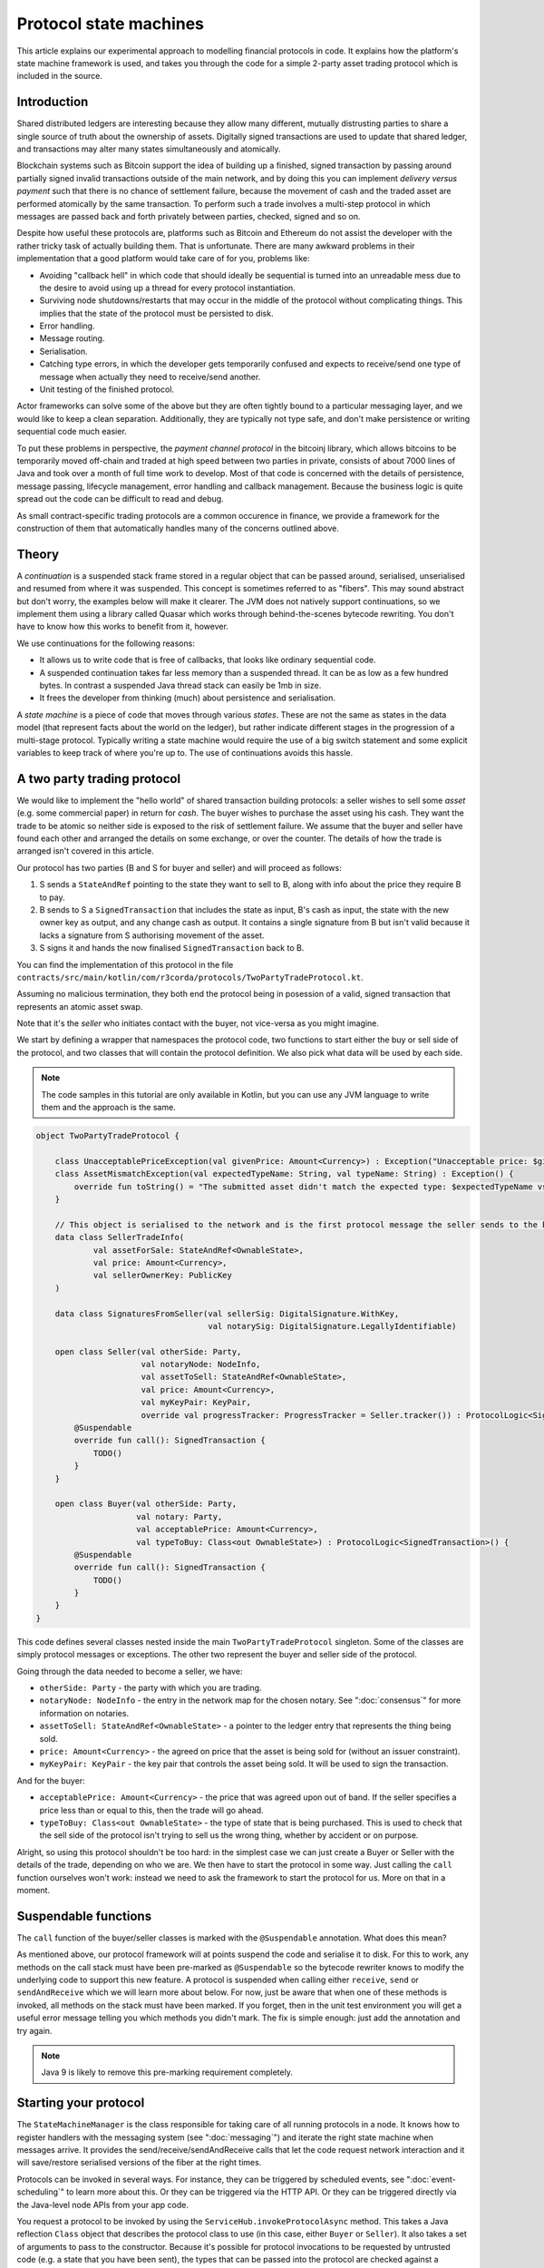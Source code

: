 .. highlight:: kotlin
.. raw:: html

   <script type="text/javascript" src="_static/jquery.js"></script>
   <script type="text/javascript" src="_static/codesets.js"></script>

Protocol state machines
=======================

This article explains our experimental approach to modelling financial protocols in code. It explains how the
platform's state machine framework is used, and takes you through the code for a simple 2-party asset trading protocol
which is included in the source.

Introduction
------------

Shared distributed ledgers are interesting because they allow many different, mutually distrusting parties to
share a single source of truth about the ownership of assets. Digitally signed transactions are used to update that
shared ledger, and transactions may alter many states simultaneously and atomically.

Blockchain systems such as Bitcoin support the idea of building up a finished, signed transaction by passing around
partially signed invalid transactions outside of the main network, and by doing this you can implement
*delivery versus payment* such that there is no chance of settlement failure, because the movement of cash and the
traded asset are performed atomically by the same transaction. To perform such a trade involves a multi-step protocol
in which messages are passed back and forth privately between parties, checked, signed and so on.

Despite how useful these protocols are, platforms such as Bitcoin and Ethereum do not assist the developer with the rather
tricky task of actually building them. That is unfortunate. There are many awkward problems in their implementation
that a good platform would take care of for you, problems like:

* Avoiding "callback hell" in which code that should ideally be sequential is turned into an unreadable mess due to the
  desire to avoid using up a thread for every protocol instantiation.
* Surviving node shutdowns/restarts that may occur in the middle of the protocol without complicating things. This
  implies that the state of the protocol must be persisted to disk.
* Error handling.
* Message routing.
* Serialisation.
* Catching type errors, in which the developer gets temporarily confused and expects to receive/send one type of message
  when actually they need to receive/send another.
* Unit testing of the finished protocol.

Actor frameworks can solve some of the above but they are often tightly bound to a particular messaging layer, and
we would like to keep a clean separation. Additionally, they are typically not type safe, and don't make persistence or
writing sequential code much easier.

To put these problems in perspective, the *payment channel protocol* in the bitcoinj library, which allows bitcoins to
be temporarily moved off-chain and traded at high speed between two parties in private, consists of about 7000 lines of
Java and took over a month of full time work to develop. Most of that code is concerned with the details of persistence,
message passing, lifecycle management, error handling and callback management. Because the business logic is quite
spread out the code can be difficult to read and debug.

As small contract-specific trading protocols are a common occurence in finance, we provide a framework for the
construction of them that automatically handles many of the concerns outlined above.

Theory
------

A *continuation* is a suspended stack frame stored in a regular object that can be passed around, serialised,
unserialised and resumed from where it was suspended. This concept is sometimes referred to as "fibers". This may
sound abstract but don't worry, the examples below will make it clearer. The JVM does not natively support
continuations, so we implement them using a library called Quasar which works through behind-the-scenes
bytecode rewriting. You don't have to know how this works to benefit from it, however.

We use continuations for the following reasons:

* It allows us to write code that is free of callbacks, that looks like ordinary sequential code.
* A suspended continuation takes far less memory than a suspended thread. It can be as low as a few hundred bytes.
  In contrast a suspended Java thread stack can easily be 1mb in size.
* It frees the developer from thinking (much) about persistence and serialisation.

A *state machine* is a piece of code that moves through various *states*. These are not the same as states in the data
model (that represent facts about the world on the ledger), but rather indicate different stages in the progression
of a multi-stage protocol. Typically writing a state machine would require the use of a big switch statement and some
explicit variables to keep track of where you're up to. The use of continuations avoids this hassle.

A two party trading protocol
----------------------------

We would like to implement the "hello world" of shared transaction building protocols: a seller wishes to sell some
*asset* (e.g. some commercial paper) in return for *cash*. The buyer wishes to purchase the asset using his cash. They
want the trade to be atomic so neither side is exposed to the risk of settlement failure. We assume that the buyer
and seller have found each other and arranged the details on some exchange, or over the counter. The details of how
the trade is arranged isn't covered in this article.

Our protocol has two parties (B and S for buyer and seller) and will proceed as follows:

1. S sends a ``StateAndRef`` pointing to the state they want to sell to B, along with info about the price they require
   B to pay.
2. B sends to S a ``SignedTransaction`` that includes the state as input, B's cash as input, the state with the new
   owner key as output, and any change cash as output. It contains a single signature from B but isn't valid because
   it lacks a signature from S authorising movement of the asset.
3. S signs it and hands the now finalised ``SignedTransaction`` back to B.

You can find the implementation of this protocol in the file ``contracts/src/main/kotlin/com/r3corda/protocols/TwoPartyTradeProtocol.kt``.

Assuming no malicious termination, they both end the protocol being in posession of a valid, signed transaction that
represents an atomic asset swap.

Note that it's the *seller* who initiates contact with the buyer, not vice-versa as you might imagine.

We start by defining a wrapper that namespaces the protocol code, two functions to start either the buy or sell side
of the protocol, and two classes that will contain the protocol definition. We also pick what data will be used by
each side.

.. note:: The code samples in this tutorial are only available in Kotlin, but you can use any JVM language to
   write them and the approach is the same.

.. container:: codeset

   .. sourcecode:: kotlin

      object TwoPartyTradeProtocol {

          class UnacceptablePriceException(val givenPrice: Amount<Currency>) : Exception("Unacceptable price: $givenPrice")
          class AssetMismatchException(val expectedTypeName: String, val typeName: String) : Exception() {
              override fun toString() = "The submitted asset didn't match the expected type: $expectedTypeName vs $typeName"
          }

          // This object is serialised to the network and is the first protocol message the seller sends to the buyer.
          data class SellerTradeInfo(
                  val assetForSale: StateAndRef<OwnableState>,
                  val price: Amount<Currency>,
                  val sellerOwnerKey: PublicKey
          )

          data class SignaturesFromSeller(val sellerSig: DigitalSignature.WithKey,
                                          val notarySig: DigitalSignature.LegallyIdentifiable)

          open class Seller(val otherSide: Party,
                            val notaryNode: NodeInfo,
                            val assetToSell: StateAndRef<OwnableState>,
                            val price: Amount<Currency>,
                            val myKeyPair: KeyPair,
                            override val progressTracker: ProgressTracker = Seller.tracker()) : ProtocolLogic<SignedTransaction>() {
              @Suspendable
              override fun call(): SignedTransaction {
                  TODO()
              }
          }

          open class Buyer(val otherSide: Party,
                           val notary: Party,
                           val acceptablePrice: Amount<Currency>,
                           val typeToBuy: Class<out OwnableState>) : ProtocolLogic<SignedTransaction>() {
              @Suspendable
              override fun call(): SignedTransaction {
                  TODO()
              }
          }
      }

This code defines several classes nested inside the main ``TwoPartyTradeProtocol`` singleton. Some of the classes are
simply protocol messages or exceptions. The other two represent the buyer and seller side of the protocol.

Going through the data needed to become a seller, we have:

- ``otherSide: Party`` - the party with which you are trading.
- ``notaryNode: NodeInfo`` - the entry in the network map for the chosen notary. See ":doc:`consensus`" for more
  information on notaries.
- ``assetToSell: StateAndRef<OwnableState>`` - a pointer to the ledger entry that represents the thing being sold.
- ``price: Amount<Currency>`` - the agreed on price that the asset is being sold for (without an issuer constraint).
- ``myKeyPair: KeyPair`` - the key pair that controls the asset being sold. It will be used to sign the transaction.

And for the buyer:

- ``acceptablePrice: Amount<Currency>`` - the price that was agreed upon out of band. If the seller specifies
  a price less than or equal to this, then the trade will go ahead.
- ``typeToBuy: Class<out OwnableState>`` - the type of state that is being purchased. This is used to check that the
  sell side of the protocol isn't trying to sell us the wrong thing, whether by accident or on purpose.

Alright, so using this protocol shouldn't be too hard: in the simplest case we can just create a Buyer or Seller
with the details of the trade, depending on who we are. We then have to start the protocol in some way. Just
calling the ``call`` function ourselves won't work: instead we need to ask the framework to start the protocol for
us. More on that in a moment.

Suspendable functions
---------------------

The ``call`` function of the buyer/seller classes is marked with the ``@Suspendable`` annotation. What does this mean?

As mentioned above, our protocol framework will at points suspend the code and serialise it to disk. For this to work,
any methods on the call stack must have been pre-marked as ``@Suspendable`` so the bytecode rewriter knows to modify
the underlying code to support this new feature. A protocol is suspended when calling either ``receive``, ``send`` or
``sendAndReceive`` which we will learn more about below. For now, just be aware that when one of these methods is
invoked, all methods on the stack must have been marked. If you forget, then in the unit test environment you will
get a useful error message telling you which methods you didn't mark. The fix is simple enough: just add the annotation
and try again.

.. note:: Java 9 is likely to remove this pre-marking requirement completely.

Starting your protocol
----------------------

The ``StateMachineManager`` is the class responsible for taking care of all running protocols in a node. It knows
how to register handlers with the messaging system (see ":doc:`messaging`") and iterate the right state machine
when messages arrive. It provides the send/receive/sendAndReceive calls that let the code request network
interaction and it will save/restore serialised versions of the fiber at the right times.

Protocols can be invoked in several ways. For instance, they can be triggered by scheduled events,
see ":doc:`event-scheduling`" to learn more about this. Or they can be triggered via the HTTP API. Or they can
be triggered directly via the Java-level node APIs from your app code.

You request a protocol to be invoked by using the ``ServiceHub.invokeProtocolAsync`` method. This takes a
Java reflection ``Class`` object that describes the protocol class to use (in this case, either ``Buyer`` or ``Seller``).
It also takes a set of arguments to pass to the constructor. Because it's possible for protocol invocations to
be requested by untrusted code (e.g. a state that you have been sent), the types that can be passed into the
protocol are checked against a whitelist, which can be extended by apps themselves at load time.

The process of starting a protocol returns a ``ListenableFuture`` that you can use to either block waiting for
the result, or register a callback that will be invoked when the result is ready.

In a two party protocol only one side is to be manually started using ``ServiceHub.invokeProtocolAsync``. The other side
has to be registered by its node to respond to the initiating protocol via ``ServiceHubInternal.registerProtocolInitiator``.
In our example it doesn't matter which protocol is the initiator and which is the initiated. For example, if we are to
take the seller as the initiator then we would register the buyer as such:

.. container:: codeset

   .. sourcecode:: kotlin

      val services: ServiceHubInternal = TODO()

      services.registerProtocolInitiator(Seller::class) { otherParty ->
        val notary = services.networkMapCache.notaryNodes[0]
        val acceptablePrice = TODO()
        val typeToBuy = TODO()
        Buyer(otherParty, notary, acceptablePrice, typeToBuy)
      }

This is telling the buyer node to fire up an instance of ``Buyer`` (the code in the lambda) when the initiating protocol
is a seller (``Seller::class``).

Implementing the seller
-----------------------

Let's implement the ``Seller.call`` method. This will be run when the protocol is invoked.

.. container:: codeset

   .. sourcecode:: kotlin

      @Suspendable
      override fun call(): SignedTransaction {
          val partialTX: SignedTransaction = receiveAndCheckProposedTransaction()
          val ourSignature: DigitalSignature.WithKey = signWithOurKey(partialTX)
          val notarySignature = getNotarySignature(partialTX)
          val result: SignedTransaction = sendSignatures(partialTX, ourSignature, notarySignature)
          return result
      }

Here we see the outline of the procedure. We receive a proposed trade transaction from the buyer and check that it's
valid. Then we sign with our own key and request a notary to assert with another signature that the
timestamp in the transaction (if any) is valid and there are no double spends, and send back both
our signature and the notaries signature. Finally, we hand back to the code that invoked the protocol the
finished transaction.

Let's fill out the ``receiveAndCheckProposedTransaction()`` method.

.. container:: codeset

   .. sourcecode:: kotlin

      @Suspendable
      private fun receiveAndCheckProposedTransaction(): SignedTransaction {
          // Make the first message we'll send to kick off the protocol.
          val hello = SellerTradeInfo(assetToSell, price, myKeyPair.public)

          val maybeSTX = sendAndReceive<SignedTransaction>(otherSide, hello)

          maybeSTX.unwrap {
              // Check that the tx proposed by the buyer is valid.
              val missingSigs: Set<PublicKey> = it.verifySignatures(throwIfSignaturesAreMissing = false)
              val expected = setOf(myKeyPair.public, notaryNode.identity.owningKey)
              if (missingSigs != expected)
                  throw SignatureException("The set of missing signatures is not as expected: ${missingSigs.toStringsShort()} vs ${expected.toStringsShort()}")

              val wtx: WireTransaction = it.tx
              logger.trace { "Received partially signed transaction: ${it.id}" }

              // Download and check all the things that this transaction depends on and verify it is contract-valid,
              // even though it is missing signatures.
              subProtocol(ResolveTransactionsProtocol(wtx, otherSide))

              if (wtx.outputs.map { it.data }.sumCashBy(myKeyPair.public).withoutIssuer() != price)
                  throw IllegalArgumentException("Transaction is not sending us the right amount of cash")

              return it
          }
      }

Let's break this down. We fill out the initial protocol message with the trade info, and then call ``sendAndReceive``.
This function takes a few arguments:

- The party on the other side.
- The thing to send. It'll be serialised and sent automatically.
- Finally a type argument, which is the kind of object we're expecting to receive from the other side. If we get
  back something else an exception is thrown.

Once ``sendAndReceive`` is called, the call method will be suspended into a continuation and saved to persistent
storage. If the node crashes or is restarted, the protocol will effectively continue as if nothing had happened. Your
code may remain blocked inside such a call for seconds, minutes, hours or even days in the case of a protocol that
needs human interaction!

.. note:: There are a couple of rules you need to bear in mind when writing a class that will be used as a continuation.
   The first is that anything on the stack when the function is suspended will be stored into the heap and kept alive by
   the garbage collector. So try to avoid keeping enormous data structures alive unless you really have to.

   The second is that as well as being kept on the heap, objects reachable from the stack will be serialised. The state
   of the function call may be resurrected much later! Kryo doesn't require objects be marked as serialisable, but even so,
   doing things like creating threads from inside these calls would be a bad idea. They should only contain business
   logic and only do I/O via the methods exposed by the protocol framework.

   It's OK to keep references around to many large internal node services though: these will be serialised using a
   special token that's recognised by the platform, and wired up to the right instance when the continuation is
   loaded off disk again.

The buyer is supposed to send us a transaction with all the right inputs/outputs/commands in response to the opening
message, with their cash put into the transaction and their signature on it authorising the movement of the cash.

You get back a simple wrapper class, ``UntrustworthyData<SignedTransaction>``, which is just a marker class that reminds
us that the data came from a potentially malicious external source and may have been tampered with or be unexpected in
other ways. It doesn't add any functionality, but acts as a reminder to "scrub" the data before use.

Our "scrubbing" has three parts:

1. Check that the expected signatures are present and correct. At this point we expect our own signature to be missing,
   because of course we didn't sign it yet, and also the signature of the notary because that must always come last.
2. We resolve the transaction, which we will cover below.
3. We verify that the transaction is paying us the demanded price.

Subprotocols
------------

Protocols can be composed via nesting. Invoking a sub-protocol looks similar to an ordinary function call:

.. container:: codeset

   .. sourcecode:: kotlin

      @Suspendable
      private fun getNotarySignature(stx: SignedTransaction): DigitalSignature.LegallyIdentifiable {
          progressTracker.currentStep = NOTARY
          return subProtocol(NotaryProtocol.Client(stx))
      }

In this code snippet we are using the ``NotaryProtocol.Client`` to request notarisation of the transaction.
We simply create the protocol object via its constructor, and then pass it to the ``subProtocol`` method which
returns the result of the protocol's execution directly. Behind the scenes all this is doing is wiring up progress
tracking (discussed more below) and then running the objects ``call`` method. Because this little helper method can
be on the stack when network IO takes place, we mark it as ``@Suspendable``.

Going back to the previous code snippet, we use a subprotocol called ``ResolveTransactionsProtocol``. This is
responsible for downloading and checking all the dependencies of a transaction, which in Corda are always retrievable
from the party that sent you a transaction that uses them. This protocol returns a list of ``LedgerTransaction``
objects, but we don't need them here so we just ignore the return value.

.. note:: Transaction dependency resolution assumes that the peer you got the transaction from has all of the
   dependencies itself. It must do, otherwise it could not have convinced itself that the dependencies were themselves
   valid. It's important to realise that requesting only the transactions we require is a privacy leak, because if
   we don't download a transaction from the peer, they know we must have already seen it before. Fixing this privacy
   leak will come later.

After the dependencies, we check the proposed trading transaction for validity by running the contracts for that as
well (but having handled the fact that some signatures are missing ourselves).

Here's the rest of the code:

.. container:: codeset

   .. sourcecode:: kotlin

      open fun signWithOurKey(partialTX: SignedTransaction) = myKeyPair.signWithECDSA(partialTX.txBits)

      @Suspendable
      private fun sendSignatures(partialTX: SignedTransaction, ourSignature: DigitalSignature.WithKey,
                                 notarySignature: DigitalSignature.LegallyIdentifiable): SignedTransaction {
          val fullySigned = partialTX + ourSignature + notarySignature
          logger.trace { "Built finished transaction, sending back to secondary!" }
          send(otherSide, SignaturesFromSeller(ourSignature, notarySignature))
          return fullySigned
      }

It's all pretty straightforward from now on. Here ``txBits`` is the raw byte array representing the serialised
transaction, and we just use our private key to calculate a signature over it. As a reminder, in Corda signatures do
not cover other signatures: just the core of the transaction data.

In ``sendSignatures``, we take the two signatures we obtained and add them to the partial transaction we were sent.
There is an overload for the + operator so signatures can be added to a SignedTransaction easily. Finally, we wrap the
two signatures in a simple wrapper message class and send it back. The send won't block waiting for an acknowledgement,
but the underlying message queue software will retry delivery if the other side has gone away temporarily.

You can also see that every protocol instance has a logger (using the SLF4J API) which you can use to log progress
messages.

.. warning:: This sample code is **not secure**. Other than not checking for all possible invalid constructions, if the
   seller stops before sending the finalised transaction to the buyer, the seller is left with a valid transaction
   but the buyer isn't, so they can't spend the asset they just purchased! This sort of thing will be fixed in a
   future version of the code.

Implementing the buyer
----------------------

OK, let's do the same for the buyer side:

.. container:: codeset

   .. sourcecode:: kotlin

      @Suspendable
      override fun call(): SignedTransaction {
          val tradeRequest = receiveAndValidateTradeRequest()
          val (ptx, cashSigningPubKeys) = assembleSharedTX(tradeRequest)
          val stx = signWithOurKeys(cashSigningPubKeys, ptx)

          val signatures = swapSignaturesWithSeller(stx)

          logger.trace { "Got signatures from seller, verifying ... " }

          val fullySigned = stx + signatures.sellerSig + signatures.notarySig
          fullySigned.verifySignatures()

          logger.trace { "Signatures received are valid. Trade complete! :-)" }
          return fullySigned
      }

      @Suspendable
      private fun receiveAndValidateTradeRequest(): SellerTradeInfo {
          // Wait for a trade request to come in from the other side
          val maybeTradeRequest = receive<SellerTradeInfo>(otherParty)
          maybeTradeRequest.unwrap {
              // What is the seller trying to sell us?
              val asset = it.assetForSale.state.data
              val assetTypeName = asset.javaClass.name
              logger.trace { "Got trade request for a $assetTypeName: ${it.assetForSale}" }

              if (it.price > acceptablePrice)
                  throw UnacceptablePriceException(it.price)
              if (!typeToBuy.isInstance(asset))
                  throw AssetMismatchException(typeToBuy.name, assetTypeName)

              // Check the transaction that contains the state which is being resolved.
              // We only have a hash here, so if we don't know it already, we have to ask for it.
              subProtocol(ResolveTransactionsProtocol(setOf(it.assetForSale.ref.txhash), otherSide))

              return it
          }
      }

      @Suspendable
      private fun swapSignaturesWithSeller(stx: SignedTransaction): SignaturesFromSeller {
          progressTracker.currentStep = SWAPPING_SIGNATURES
          logger.trace { "Sending partially signed transaction to seller" }

          // TODO: Protect against the seller terminating here and leaving us in the lurch without the final tx.

          return sendAndReceive<SignaturesFromSeller>(otherSide, stx).unwrap { it }
      }

      private fun signWithOurKeys(cashSigningPubKeys: List<PublicKey>, ptx: TransactionBuilder): SignedTransaction {
          // Now sign the transaction with whatever keys we need to move the cash.
          for (k in cashSigningPubKeys) {
              val priv = serviceHub.keyManagementService.toPrivate(k)
              ptx.signWith(KeyPair(k, priv))
          }

          return ptx.toSignedTransaction(checkSufficientSignatures = false)
      }

      private fun assembleSharedTX(tradeRequest: SellerTradeInfo): Pair<TransactionBuilder, List<PublicKey>> {
          val ptx = TransactionType.General.Builder(notary)
          // Add input and output states for the movement of cash, by using the Cash contract to generate the states.
          val wallet = serviceHub.walletService.currentWallet
          val cashStates = wallet.statesOfType<Cash.State>()
          val cashSigningPubKeys = Cash().generateSpend(ptx, tradeRequest.price, tradeRequest.sellerOwnerKey, cashStates)
          // Add inputs/outputs/a command for the movement of the asset.
          ptx.addInputState(tradeRequest.assetForSale)
          // Just pick some new public key for now. This won't be linked with our identity in any way, which is what
          // we want for privacy reasons: the key is here ONLY to manage and control ownership, it is not intended to
          // reveal who the owner actually is. The key management service is expected to derive a unique key from some
          // initial seed in order to provide privacy protection.
          val freshKey = serviceHub.keyManagementService.freshKey()
          val (command, state) = tradeRequest.assetForSale.state.data.withNewOwner(freshKey.public)
          ptx.addOutputState(state, tradeRequest.assetForSale.state.notary)
          ptx.addCommand(command, tradeRequest.assetForSale.state.data.owner)

          // And add a request for timestamping: it may be that none of the contracts need this! But it can't hurt
          // to have one.
          val currentTime = serviceHub.clock.instant()
          ptx.setTime(currentTime, 30.seconds)
          return Pair(ptx, cashSigningPubKeys)
      }

This code is longer but no more complicated. Here are some things to pay attention to:

1. We do some sanity checking on the received message to ensure we're being offered what we expected to be offered.
2. We create a cash spend in the normal way, by using ``Cash().generateSpend``. See the contracts tutorial if this
   part isn't clear.
3. We access the *service hub* when we need it to access things that are transient and may change or be recreated
   whilst a protocol is suspended, things like the wallet or the network map.
4. Finally, we send the unfinished, invalid transaction to the seller so they can sign it. They are expected to send
   back to us a ``SignaturesFromSeller``, which once we verify it, should be the final outcome of the trade.

As you can see, the protocol logic is straightforward and does not contain any callbacks or network glue code, despite
the fact that it takes minimal resources and can survive node restarts.

.. warning:: In the current version of the platform, exceptions thrown during protocol execution are not propagated
   back to the sender. A thorough error handling and exceptions framework will be in a future version of the platform.

Progress tracking
-----------------

Not shown in the code snippets above is the usage of the ``ProgressTracker`` API. Progress tracking exports information
from a protocol about where it's got up to in such a way that observers can render it in a useful manner to humans who
may need to be informed. It may be rendered via an API, in a GUI, onto a terminal window, etc.

A ``ProgressTracker`` is constructed with a series of ``Step`` objects, where each step is an object representing a
stage in a piece of work. It is therefore typical to use singletons that subclass ``Step``, which may be defined easily
in one line when using Kotlin. Typical steps might be "Waiting for response from peer", "Waiting for signature to be
approved", "Downloading and verifying data" etc.

Each step exposes a label. By default labels are fixed, but by subclassing ``RelabelableStep``
you can make a step that can update its label on the fly. That's useful for steps that want to expose non-structured
progress information like the current file being downloaded. By defining your own step types, you can export progress
in a way that's both human readable and machine readable.

Progress trackers are hierarchical. Each step can be the parent for another tracker. By altering the
``ProgressTracker.childrenFor[step] = tracker`` map, a tree of steps can be created. It's allowed to alter the hierarchy
at runtime, on the fly, and the progress renderers will adapt to that properly. This can be helpful when you don't
fully know ahead of time what steps will be required. If you _do_ know what is required, configuring as much of the
hierarchy ahead of time is a good idea, as that will help the users see what is coming up.

Every tracker has not only the steps given to it at construction time, but also the singleton
``ProgressTracker.UNSTARTED`` step and the ``ProgressTracker.DONE`` step. Once a tracker has become ``DONE`` its
position may not be modified again (because e.g. the UI may have been removed/cleaned up), but until that point, the
position can be set to any arbitrary set both forwards and backwards. Steps may be skipped, repeated, etc. Note that
rolling the current step backwards will delete any progress trackers that are children of the steps being reversed, on
the assumption that those subtasks will have to be repeated.

Trackers provide an `Rx observable <http://reactivex.io/>`_ which streams changes to the hierarchy. The top level
observable exposes all the events generated by its children as well. The changes are represented by objects indicating
whether the change is one of position (i.e. progress), structure (i.e. new subtasks being added/removed) or some other
aspect of rendering (i.e. a step has changed in some way and is requesting a re-render).

The protocol framework is somewhat integrated with this API. Each ``ProtocolLogic`` may optionally provide a tracker by
overriding the ``protocolTracker`` property (``getProtocolTracker`` method in Java). If the
``ProtocolLogic.subProtocol`` method is used, then the tracker of the sub-protocol will be made a child of the current
step in the parent protocol automatically, if the parent is using tracking in the first place. The framework will also
automatically set the current step to ``DONE`` for you, when the protocol is finished.

Because a protocol may sometimes wish to configure the children in its progress hierarchy _before_ the sub-protocol
is constructed, for sub-protocols that always follow the same outline regardless of their parameters it's conventional
to define a companion object/static method (for Kotlin/Java respectively) that constructs a tracker, and then allow
the sub-protocol to have the tracker it will use be passed in as a parameter. This allows all trackers to be built
and linked ahead of time.

In future, the progress tracking framework will become a vital part of how exceptions, errors, and other faults are
surfaced to human operators for investigation and resolution.

Unit testing
------------

A protocol can be a fairly complex thing that interacts with many services and other parties over the network. That
means unit testing one requires some infrastructure to provide lightweight mock implementations. The MockNetwork
provides this testing infrastructure layer; you can find this class in the node module

A good example to examine for learning how to unit test protocols is the ``ResolveTransactionsProtocol`` tests. This
protocol takes care of downloading and verifying transaction graphs, with all the needed dependencies. We start
with this basic skeleton:

.. container:: codeset

   .. sourcecode:: kotlin

      class ResolveTransactionsProtocolTest {
          lateinit var net: MockNetwork
          lateinit var a: MockNetwork.MockNode
          lateinit var b: MockNetwork.MockNode
          lateinit var notary: Party

          @Before
          fun setup() {
              net = MockNetwork()
              val nodes = net.createSomeNodes()
              a = nodes.partyNodes[0]
              b = nodes.partyNodes[1]
              notary = nodes.notaryNode.info.identity
              net.runNetwork()
          }

          @After
          fun tearDown() {
              net.stopNodes()
          }
      }

We create a mock network in our ``@Before`` setup method and create a couple of nodes. We also record the identity
of the notary in our test network, which will come in handy later. We also tidy up when we're done.

Next, we write a test case:

.. container:: codeset

   .. sourcecode:: kotlin

      @Test
      fun resolveFromTwoHashes() {
          val (stx1, stx2) = makeTransactions()
          val p = ResolveTransactionsProtocol(setOf(stx2.id), a.info.identity)
          val future = b.services.startProtocol("resolve", p)
          net.runNetwork()
          val results = future.get()
          assertEquals(listOf(stx1.id, stx2.id), results.map { it.id })
          assertEquals(stx1, b.storage.validatedTransactions.getTransaction(stx1.id))
          assertEquals(stx2, b.storage.validatedTransactions.getTransaction(stx2.id))
      }

We'll take a look at the ``makeTransactions`` function in a moment. For now, it's enough to know that it returns two
``SignedTransaction`` objects, the second of which spends the first. Both transactions are known by node A
but not node B.

The test logic is simple enough: we create the protocol, giving it node A's identity as the target to talk to.
Then we start it on node B and use the ``net.runNetwork()`` method to bounce messages around until things have
settled (i.e. there are no more messages waiting to be delivered). All this is done using an in memory message
routing implementation that is fast to initialise and use. Finally, we obtain the result of the protocol and do
some tests on it. We also check the contents of node B's database to see that the protocol had the intended effect
on the node's persistent state.

Here's what ``makeTransactions`` looks like:

.. container:: codeset

   .. sourcecode:: kotlin

      private fun makeTransactions(): Pair<SignedTransaction, SignedTransaction> {
          // Make a chain of custody of dummy states and insert into node A.
          val dummy1: SignedTransaction = DummyContract.generateInitial(MEGA_CORP.ref(1), 0, notary).let {
              it.signWith(MEGA_CORP_KEY)
              it.signWith(DUMMY_NOTARY_KEY)
              it.toSignedTransaction(false)
          }
          val dummy2: SignedTransaction = DummyContract.move(dummy1.tx.outRef(0), MINI_CORP_PUBKEY).let {
              it.signWith(MEGA_CORP_KEY)
              it.signWith(DUMMY_NOTARY_KEY)
              it.toSignedTransaction()
          }
          a.services.recordTransactions(dummy1, dummy2)
          return Pair(dummy1, dummy2)
      }

We're using the ``DummyContract``, a simple test smart contract which stores a single number in its states, along
with ownership and issuer information. You can issue such states, exit them and re-assign ownership (move them).
It doesn't do anything else. This code simply creates a transaction that issues a dummy state (the issuer is
``MEGA_CORP``, a pre-defined unit test identity), signs it with the test notary and MegaCorp keys and then
converts the builder to the final ``SignedTransaction``. It then does so again, but this time instead of issuing
it re-assigns ownership instead. The chain of two transactions is finally committed to node A by sending them
directly to the ``a.services.recordTransaction`` method (note that this method doesn't check the transactions are
valid).

And that's it: you can explore the documentation for the `MockNode API <api/com.r3corda.node.internal.testing/-mock-network/index.html>`_ here.

Versioning
----------

Fibers involve persisting object-serialised stack frames to disk. Although we may do some R&D into in-place upgrades
in future, for now the upgrade process for protocols is simple: you duplicate the code and rename it so it has a
new set of class names. Old versions of the protocol can then drain out of the system whilst new versions are
initiated. When enough time has passed that no old versions are still waiting for anything to happen, the previous
copy of the code can be deleted.

Whilst kind of ugly, this is a very simple approach that should suffice for now.

.. warning:: Protocols are not meant to live for months or years, and by implication they are not meant to implement entire deal
   lifecycles. For instance, implementing the entire life cycle of an interest rate swap as a single protocol - whilst
   technically possible - would not be a good idea. The platform provides a job scheduler tool that can invoke
   protocols for this reason (see ":doc:`event-scheduling`")

Future features
---------------

The protocol framework is a key part of the platform and will be extended in major ways in future. Here are some of
the features we have planned:

* Identity based addressing
* Exposing progress trackers to local (inside the firewall) clients using message queues and/or WebSockets
* Exception propagation and management, with a "protocol hospital" tool to manually provide solutions to unavoidable
  problems (e.g. the other side doesn't know the trade)
* Being able to interact with internal apps and tools via HTTP and similar
* Being able to interact with people, either via some sort of external ticketing system, or email, or a custom UI.
  For example to implement human transaction authorisations.
* A standard library of protocols that can be easily sub-classed by local developers in order to integrate internal
  reporting logic, or anything else that might be required as part of a communications lifecycle.
